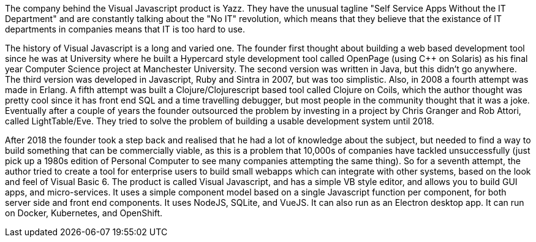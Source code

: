 The company behind the Visual Javascript product is Yazz. They have the unusual tagline "Self Service Apps Without the IT Department" and are constantly talking about the "No IT" revolution, which means that they believe that the existance of IT departments in companies means that IT is too hard to use.

The history of Visual Javascript is a long and varied one. The founder first thought about building a web based development tool since he was at University where he built a Hypercard style development tool called OpenPage (using C++ on Solaris) as his final year Computer Science project at Manchester University. The second version was written in Java, but this didn't go anywhere. The third version was developed in Javascript, Ruby and Sintra in 2007, but was too simplistic. Also, in 2008 a fourth attempt was made in Erlang. A fifth attempt was built a Clojure/Clojurescript based tool called Clojure on Coils, which the author thought was pretty cool since it has front end SQL and a time travelling debugger, but most people in the community thought that it was a joke. Eventually after a couple of years the founder outsourced the problem by investing in a project by Chris Granger and Rob Attori, called LightTable/Eve. They tried to solve the problem of building a usable development system until 2018.

After 2018 the founder took a step back and realised that he had a lot of knowledge about the subject, but needed to find a way to build something that can be commercially viable, as this is a problem that 10,000s of companies have tackled unsuccessfully (just pick up a 1980s edition of Personal Computer to see many companies attempting the same thing). So for a seventh attempt, the author tried to create a tool for enterprise users to build small webapps which can integrate with other systems, based on the look and feel of Visual Basic 6. The product is called Visual Javascript, and has a simple VB style editor, and allows you to build GUI apps, and micro-services. It uses a simple component model based on a single Javascript function per component, for both server side and front end components. It uses NodeJS, SQLite, and VueJS. It can also run as an Electron desktop app. It can run on Docker, Kubernetes, and OpenShift.
